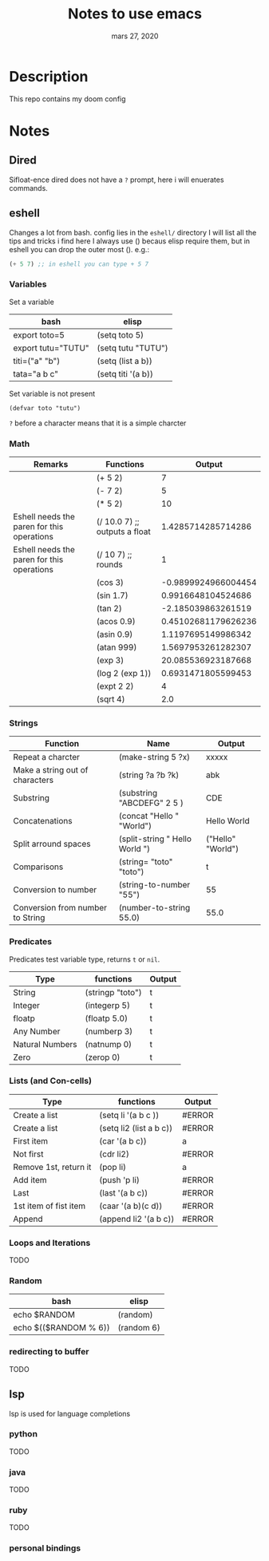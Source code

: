 #+TITLE:   Notes to use emacs
#+DATE:    mars 27, 2020

* Table of Contents :TOC_3:noexport:
- [[#description][Description]]
- [[#notes][Notes]]
  - [[#dired][Dired]]
  - [[#eshell][eshell]]
    - [[#variables][Variables]]
    - [[#math][Math]]
    - [[#strings][Strings]]
    - [[#predicates][Predicates]]
    - [[#lists-and-con-cells][Lists (and Con-cells)]]
    - [[#loops-and-iterations][Loops and Iterations]]
    - [[#random][Random]]
    - [[#redirecting-to-buffer][redirecting to buffer]]
  - [[#lsp][lsp]]
    - [[#python][python]]
    - [[#java][java]]
    - [[#ruby][ruby]]
    - [[#personal-bindings][personal bindings]]

* Description
This repo contains my doom config
* Notes
** Dired
Sifloat-ence dired does not have a ~?~ prompt, here i will enuerates commands.
** eshell
Changes a lot from bash.
config lies in the ~eshell/~ directory
I will list all the tips and tricks i find here
I always use () becaus elisp require them, but in eshell you can drop the outer most ().
e.g.:
#+begin_src emacs-lisp :tangle yes
(+ 5 7) ;; in eshell you can type + 5 7
#+end_src
*** Variables
Set a variable
| bash               | elisp              |
|--------------------+--------------------|
| export toto=5      | (setq toto 5)      |
| export tutu="TUTU" | (setq tutu "TUTU") |
| titi=("a" "b")     | (setq (list a b))  |
| tata="a b c"       | (setq titi '(a b)) |
Set variable is not present
#+BEGIN_SRC elisp
(defvar toto "tutu")
#+END_SRC
~?~ before a character means that it is a simple charcter

*** Math
| Remarks                                    | Functions                     |              Output |
|--------------------------------------------+-------------------------------+---------------------|
|                                            | (+ 5 2)                       |                   7 |
|                                            | (- 7 2)                       |                   5 |
|                                            | (* 5 2)                       |                  10 |
| Eshell needs the paren for this operations | (/ 10.0 7) ;; outputs a float |  1.4285714285714286 |
| Eshell needs the paren for this operations | (/ 10 7) ;; rounds            |                   1 |
|                                            | (cos 3)                       | -0.9899924966004454 |
|                                            | (sin 1.7)                     |  0.9916648104524686 |
|                                            | (tan 2)                       |  -2.185039863261519 |
|                                            | (acos 0.9)                    | 0.45102681179626236 |
|                                            | (asin 0.9)                    |  1.1197695149986342 |
|                                            | (atan 999)                    |  1.5697953261282307 |
|                                            | (exp 3)                       |  20.085536923187668 |
|                                            | (log 2 (exp 1))               |  0.6931471805599453 |
|                                            | (expt 2 2)                    |                   4 |
|                                            | (sqrt 4)                      |                 2.0 |
#+TBLFM: $3='(eval (car (read-from-string $2)))
*** Strings
| Function                         | Name                           | Output            |
|----------------------------------+--------------------------------+-------------------|
| Repeat a charcter                | (make-string 5 ?x)             | xxxxx             |
| Make a string out of characters  | (string ?a ?b ?k)              | abk               |
| Substring                        | (substring "ABCDEFG" 2 5 )     | CDE               |
| Concatenations                   | (concat "Hello " "World")      | Hello World       |
| Split arround spaces             | (split-string " Hello World ") | ("Hello" "World") |
| Comparisons                      | (string= "toto" "toto")        | t                 |
| Conversion to number             | (string-to-number "55")        | 55                |
| Conversion from number to String | (number-to-string 55.0)        | 55.0              |
#+TBLFM: $3='(eval (car (read-from-string $2)))

*** Predicates
Predicates test variable type, returns ~t~ or ~nil~.
| Type            | functions        | Output |
|-----------------+------------------+--------|
| String          | (stringp "toto") | t      |
| Integer         | (integerp 5)     | t      |
| floatp          | (floatp 5.0)     | t      |
| Any Number      | (numberp 3)      | t      |
| Natural Numbers | (natnump 0)      | t      |
| Zero            | (zerop 0)        | t      |
#+TBLFM: $3='(eval (car (read-from-string $2)))

*** Lists (and Con-cells)
| Type                  | functions               | Output |
|-----------------------+-------------------------+--------|
| Create a list         | (setq li '(a b c ))     | #ERROR |
| Create a list         | (setq li2 (list a b c)) | #ERROR |
| First item            | (car '(a b c))          | a      |
| Not first             | (cdr li2)               | #ERROR |
| Remove 1st, return it | (pop li)                | a      |
| Add item              | (push 'p li)            | #ERROR |
| Last                  | (last '(a b c))         | #ERROR |
| 1st item of fist item | (caar '(a b)(c d))      | #ERROR |
| Append                | (append li2 '(a b c))   | #ERROR |
#+TBLFM: $3='(eval (car (read-from-string $2)))

*** Loops and Iterations
TODO
*** Random
| bash                  | elisp      |
|-----------------------+------------|
| echo $RANDOM          | (random)   |
| echo $(($RANDOM % 6)) | (random 6) |

*** redirecting to buffer
TODO
** lsp
lsp is used for language completions
*** python
TODO
*** java
TODO
*** ruby
TODO
*** personal bindings
